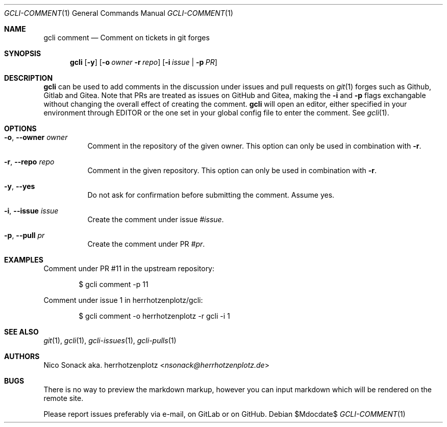 .Dd $Mdocdate$
.Dt GCLI-COMMENT 1
.Os
.Sh NAME
.Nm gcli comment
.Nd Comment on tickets in git forges
.Sh SYNOPSIS
.Nm
.Op Fl y
.Op Fl o Ar owner Fl r Ar repo
.Op Fl i Ar issue | Fl p Ar PR
.Sh DESCRIPTION
.Nm
can be used to add comments in the discussion under issues and pull
requests on
.Xr git 1
forges such as Github, Gitlab and Gitea. Note that PRs are treated as
issues on GitHub and Gitea, making the
.Fl i
and
.Fl p
flags exchangable without changing the overall effect of creating the
comment.
.Nm
will open an editor, either specified in your environment through
.Ev EDITOR
or the one set in your global config file to enter the comment. See
.Xr gcli 1 .
.Sh OPTIONS
.Bl -tag -width indent
.It Fl o , -owner Ar owner
Comment in the repository of the given owner. This option can only be
used in combination with
.Fl r .
.It Fl r , -repo Ar repo
Comment in the given repository. This option can only be used in
combination with
.Fl r .
.It Fl y , -yes
Do not ask for confirmation before submitting the comment. Assume yes.
.It Fl i , -issue Ar issue
Create the comment under issue
.Ar #issue .
.It Fl p , -pull Ar pr
Create the comment under PR
.Ar #pr .
.El
.Sh EXAMPLES
Comment under PR #11 in the upstream repository:
.Bd -literal -offset indent
$ gcli comment -p 11
.Ed

Comment under issue 1 in herrhotzenplotz/gcli:
.Bd -literal -offset indent
$ gcli comment -o herrhotzenplotz -r gcli -i 1
.Ed
.Sh SEE ALSO
.Xr git 1 ,
.Xr gcli 1 ,
.Xr gcli-issues 1 ,
.Xr gcli-pulls 1
.Sh AUTHORS
.An Nico Sonack aka. herrhotzenplotz Aq Mt nsonack@herrhotzenplotz.de
.Sh BUGS
There is no way to preview the markdown markup, however you can input
markdown which will be rendered on the remote site.

Please report issues preferably via e-mail, on GitLab or on GitHub.
